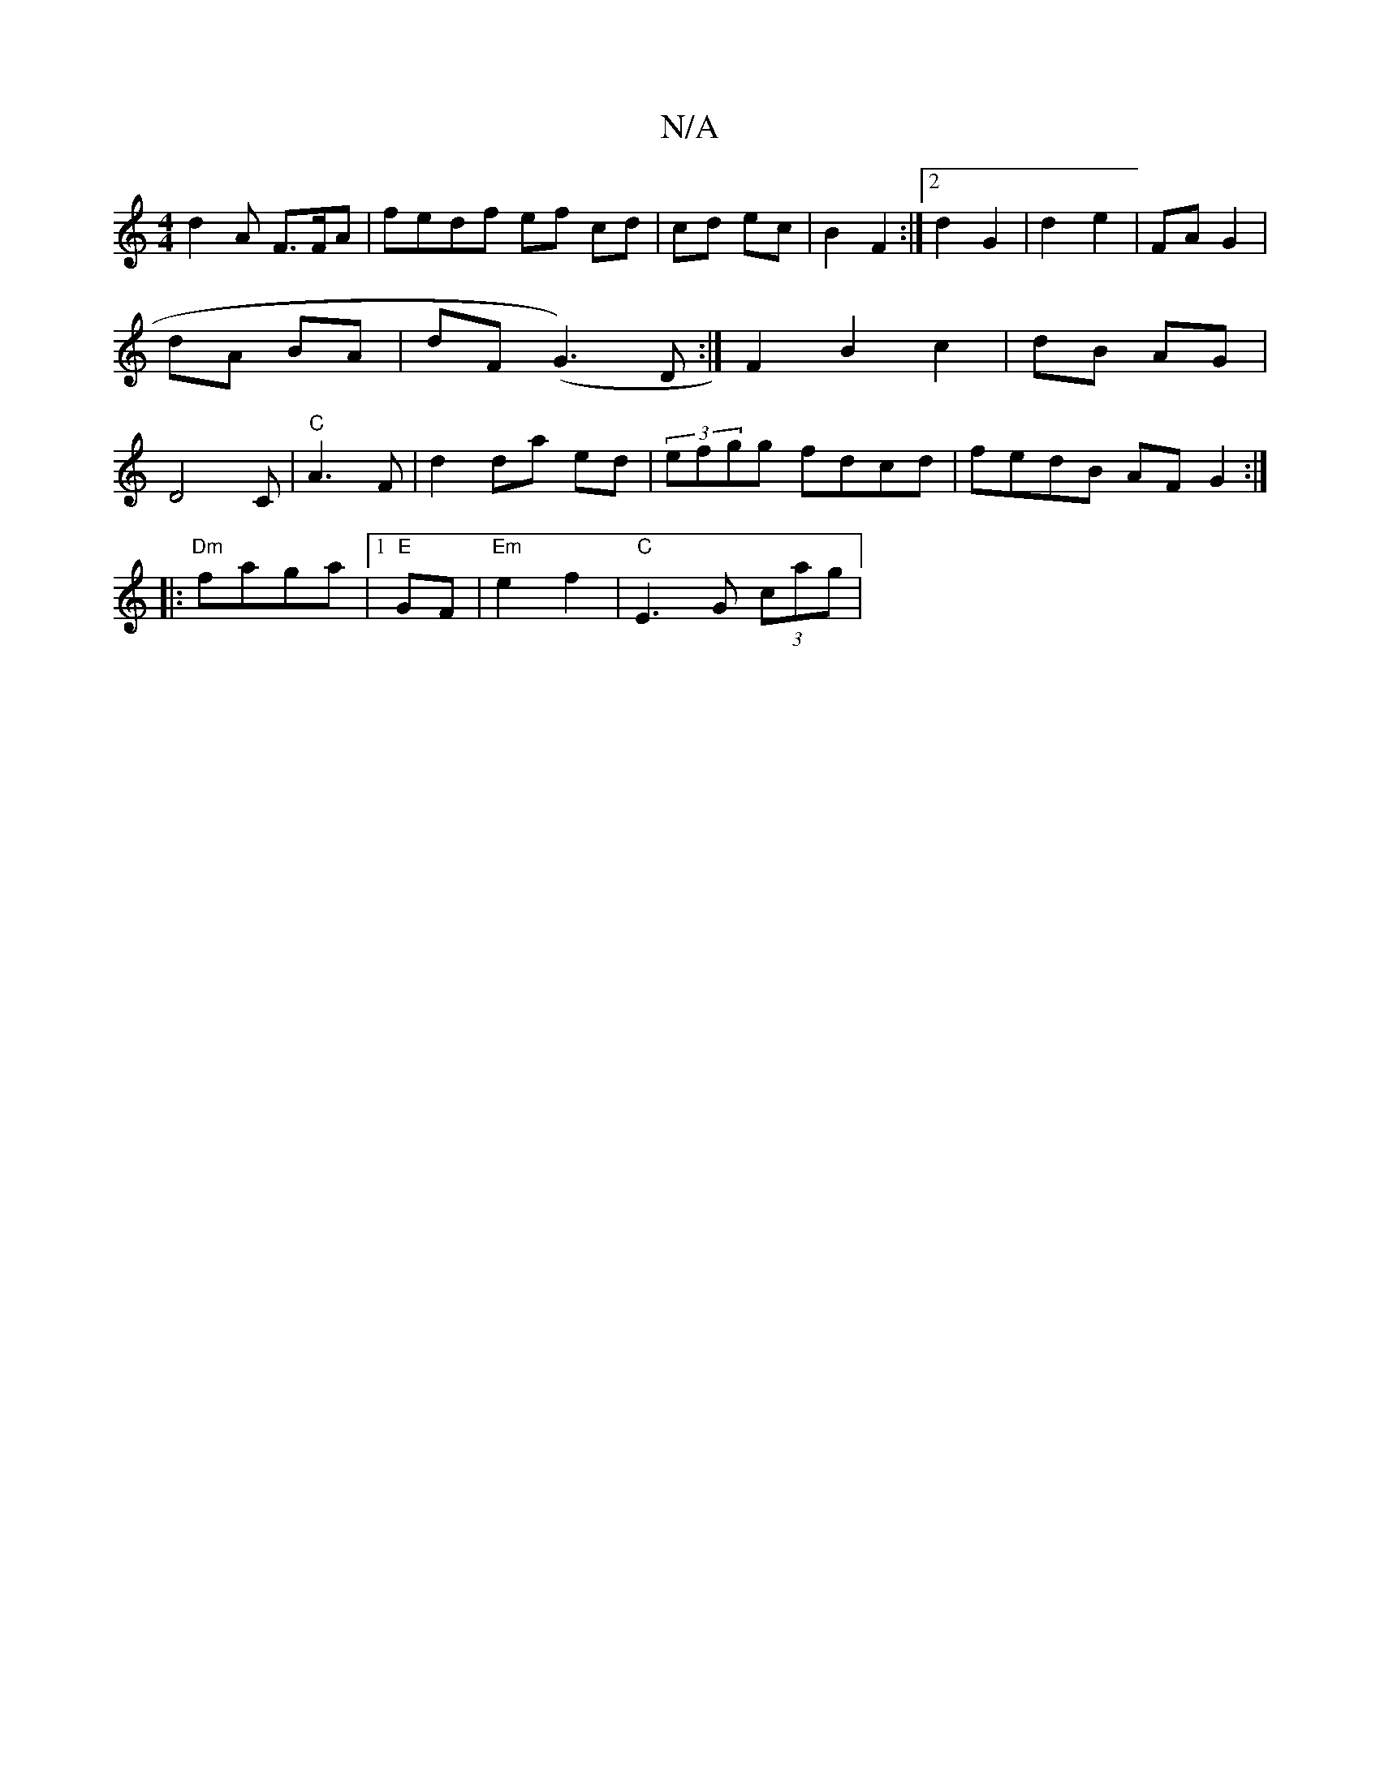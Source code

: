 X:1
T:N/A
M:4/4
R:N/A
K:Cmajor
 d2 A F>FA | fedf ef cd|cd ec | B2 F2 :|2 d2 G2 | d2 e2 | FA G2 | dA BA | dF (G3)D :|F2B2c2 | dB AG | D4C | "C"A3F |d2 da ed | (3efgg fdcd| fedB AFG2:|
|:"Dm"faga |[1 "E" GF|"Em"e2f2 | "C" E3 G (3cag|